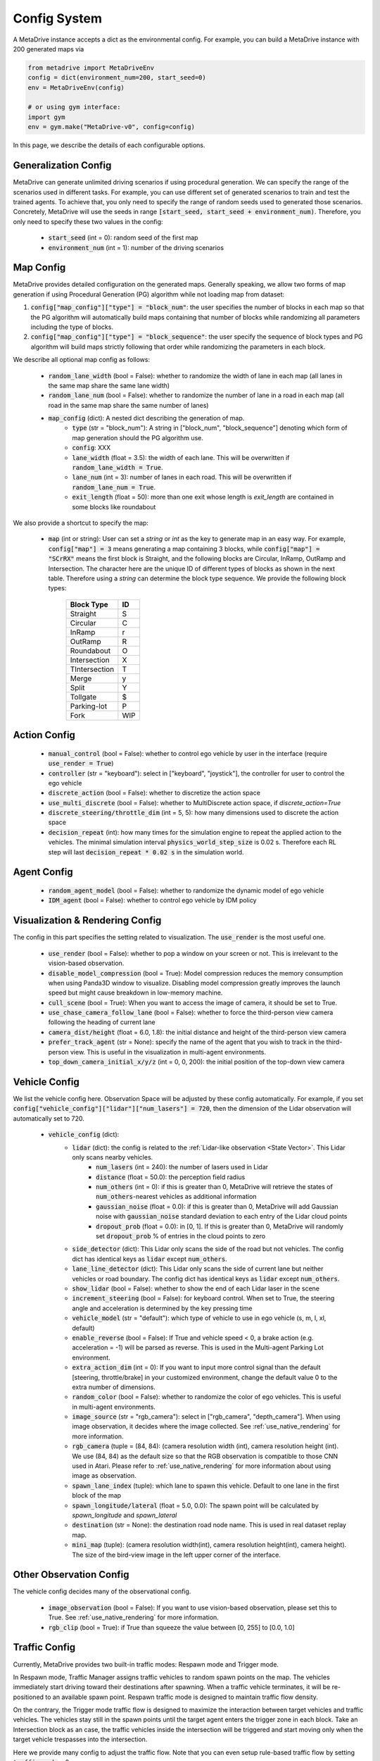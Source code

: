 .. _config_system:

##########################
Config System
##########################

A MetaDrive instance accepts a dict as the environmental config. For example, you can build a MetaDrive instance with 200 generated maps via

.. code-block:: python

    from metadrive import MetaDriveEnv
    config = dict(environment_num=200, start_seed=0)
    env = MetaDriveEnv(config)

    # or using gym interface:
    import gym
    env = gym.make("MetaDrive-v0", config=config)

In this page, we describe the details of each configurable options.


Generalization Config
########################

MetaDrive can generate unlimited driving scenarios if using procedural generation.
We can specify the range of the scenarios used in different tasks.
For example, you can use different set of generated scenarios to train and test the trained agents.
To achieve that, you only need to specify the range of random seeds used to generated those scenarios.
Concretely, MetaDrive will use the seeds in range :code:`[start_seed, start_seed + environment_num)`.
Therefore, you only need to specify these two values in the config:

    - :code:`start_seed` (int = 0): random seed of the first map
    - :code:`environment_num` (int = 1): number of the driving scenarios



Map Config
#############

MetaDrive provides detailed configuration on the generated maps. Generally speaking, we allow two forms of map generation if using Procedural Generation (PG) algorithm while not loading map from dataset:

1. :code:`config["map_config"]["type"] = "block_num"`: the user specifies the number of blocks in each map so that the PG algorithm will automatically build maps containing that number of blocks while randomizing all parameters including the type of blocks.
2. :code:`config["map_config"]["type"] = "block_sequence"`: the user specify the sequence of block types and PG algorithm will build maps strictly following that order while randomizing the parameters in each block.

We describe all optional map config as follows:

    - :code:`random_lane_width` (bool = False): whether to randomize the width of lane in each map (all lanes in the same map share the same lane width)
    - :code:`random_lane_num` (bool = False): whether to randomize the number of lane in a road in each map (all road in the same map share the same number of lanes)
    - :code:`map_config` (dict): A nested dict describing the generation of map.
        - :code:`type` (str = "block_num"): A string in ["block_num", "block_sequence"] denoting which form of map generation should the PG algorithm use.
        - :code:`config`: XXX
        - :code:`lane_width` (float = 3.5): the width of each lane. This will be overwritten if :code:`random_lane_width = True`.
        - :code:`lane_num` (int = 3): number of lanes in each road. This will be overwritten if :code:`random_lane_num = True`.
        - :code:`exit_length` (float = 50): more than one exit whose length is *exit_length* are contained in some blocks like roundabout


We also provide a shortcut to specify the map:

    -   :code:`map` (int or string): User can set a *string* or *int* as the key to generate map in an easy way. For example, :code:`config["map"] = 3` means generating a map containing 3 blocks, while :code:`config["map"] = "SCrRX"` means the first block is Straight, and the following blocks are Circular, InRamp, OutRamp and Intersection. The character here are the unique ID of different types of blocks as shown in the next table. Therefore using a *string* can determine the block type sequence.
        We provide the following block types:

            +---------------+-----------+
            | Block Type    |    ID     |
            +===============+===========+
            | Straight      |     S     |
            +---------------+-----------+
            | Circular      |     C     |
            +---------------+-----------+
            | InRamp        |     r     |
            +---------------+-----------+
            | OutRamp       |     R     |
            +---------------+-----------+
            | Roundabout    |     O     |
            +---------------+-----------+
            | Intersection  |     X     |
            +---------------+-----------+
            | TIntersection |     T     |
            +---------------+-----------+
            | Merge         |     y     |
            +---------------+-----------+
            | Split         |     Y     |
            +---------------+-----------+
            | Tollgate      |     $     |
            +---------------+-----------+
            | Parking-lot   |     P     |
            +---------------+-----------+
            | Fork          |    WIP    |
            +---------------+-----------+






Action Config
##############

    - :code:`manual_control` (bool = False): whether to control ego vehicle by user in the interface (require :code:`use_render = True`)
    - :code:`controller` (str = "keyboard"): select in ["keyboard", "joystick"], the controller for user to control the ego vehicle
    - :code:`discrete_action` (bool = False): whether to discretize the action space
    - :code:`use_multi_discrete` (bool = False): whether to MultiDiscrete action space, if `discrete_action=True`
    - :code:`discrete_steering/throttle_dim` (int = 5, 5): how many dimensions used to discrete the action space
    - :code:`decision_repeat` (int): how many times for the simulation engine to repeat the applied action to the vehicles. The minimal simulation interval :code:`physics_world_step_size` is 0.02 s. Therefore each RL step will last :code:`decision_repeat * 0.02 s` in the simulation world.



Agent Config
#############

    - :code:`random_agent_model` (bool = False): whether to randomize the dynamic model of ego vehicle
    - :code:`IDM_agent` (bool = False): whether to control ego vehicle by IDM policy





Visualization & Rendering Config
##################################

The config in this part specifies the setting related to visualization. The :code:`use_render` is the most useful one.

    - :code:`use_render` (bool = False): whether to pop a window on your screen or not. This is irrelevant to the vision-based observation.
    - :code:`disable_model_compression` (bool = True): Model compression reduces the memory consumption when using Panda3D window to visualize. Disabling model compression greatly improves the launch speed but might cause breakdown in low-memory machine.
    - :code:`cull_scene` (bool = True): When you want to access the image of camera, it should be set to True.
    - :code:`use_chase_camera_follow_lane` (bool = False): whether to force the third-person view camera following the heading of current lane
    - :code:`camera_dist/height` (float = 6.0, 1.8): the initial distance and height of the third-person view camera
    - :code:`prefer_track_agent` (str = None): specify the name of the agent that you wish to track in the third-person view. This is useful in the visualization in multi-agent environments.
    - :code:`top_down_camera_initial_x/y/z` (int = 0, 0, 200): the initial position of the top-down view camera


Vehicle Config
################

We list the vehicle config here. Observation Space will be adjusted by these config automatically. For example, if you set :code:`config["vehicle_config"]["lidar"]["num_lasers"] = 720`, then the dimension of the Lidar observation will automatically set to 720.

    - :code:`vehicle_config` (dict):
        - :code:`lidar` (dict): the config is related to the :ref:`Lidar-like observation <State Vector>`. This Lidar only scans nearby vehicles.
            - :code:`num_lasers` (int = 240): the number of lasers used in Lidar
            - :code:`distance` (float = 50.0): the perception field radius
            - :code:`num_others` (int = 0): if this is greater than 0, MetaDrive will retrieve the states of :code:`num_others`-nearest vehicles as additional information
            - :code:`gaussian_noise` (float = 0.0): if this is greater than 0, MetaDrive will add Gaussian noise with :code:`gaussian_noise` standard deviation to each entry of the Lidar cloud points
            - :code:`dropout_prob` (float = 0.0): in [0, 1]. If this is greater than 0, MetaDrive will randomly set :code:`dropout_prob` % of entries in the cloud points to zero
        - :code:`side_detector` (dict): This Lidar only scans the side of the road but not vehicles. The config dict has identical keys as :code:`lidar` except :code:`num_others`.
        - :code:`lane_line_detector` (dict): This Lidar only scans the side of current lane but neither vehicles or road boundary. The config dict has identical keys as :code:`lidar` except :code:`num_others`.
        - :code:`show_lidar` (bool = False): whether to show the end of each Lidar laser in the scene
        - :code:`increment_steering` (bool = False): for keyboard control. When set to True, the steering angle and acceleration is determined by the key pressing time
        - :code:`vehicle_model` (str = "default"): which type of vehicle to use in ego vehicle (s, m, l, xl, default)
        - :code:`enable_reverse` (bool = False): If True and vehicle speed < 0, a brake action (e.g. acceleration = -1) will be parsed as reverse. This is used in the Multi-agent Parking Lot environment.
        - :code:`extra_action_dim` (int = 0): If you want to input more control signal than the default [steering, throttle/brake] in your customized environment, change the default value 0 to the extra number of dimensions.
        - :code:`random_color` (bool = False): whether to randomize the color of ego vehicles. This is useful in multi-agent environments.
        - :code:`image_source` (str = "rgb_camera"): select in ["rgb_camera", "depth_camera"]. When using image observation, it decides where the image collected. See :ref:`use_native_rendering` for more information.
        - :code:`rgb_camera` (tuple = (84, 84): (camera resolution width (int), camera resolution height (int). We use (84, 84) as the default size so that the RGB observation is compatible to those CNN used in Atari. Please refer to :ref:`use_native_rendering` for more information about using image as observation.
        - :code:`spawn_lane_index` (tuple): which lane to spawn this vehicle. Default to one lane in the first block of the map
        - :code:`spawn_longitude/lateral` (float = 5.0, 0.0): The spawn point will be calculated by *spawn_longitude* and *spawn_lateral*
        - :code:`destination` (str = None): the destination road node name. This is used in real dataset replay map.
        - :code:`mini_map` (tuple): (camera resolution width(int), camera resolution height(int), camera height). The size of the bird-view image in the left upper corner of the interface.





Other Observation Config
##########################

The vehicle config decides many of the observational config.

    - :code:`image_observation` (bool = False): If you want to use vision-based observation, please set this to True. See :ref:`use_native_rendering` for more information.
    - :code:`rgb_clip` (bool = True): if True than squeeze the value between \[0, 255\] to \[0.0, 1.0\]

Traffic Config
##################################


Currently, MetaDrive provides two built-in traffic modes: Respawn mode and Trigger mode.


In Respawn mode, Traffic Manager assigns traffic vehicles to random spawn points on the map.
The vehicles immediately start driving toward their destinations after spawning.
When a traffic vehicle terminates, it will be re-positioned to an available spawn point.
Respawn traffic mode is designed to maintain traffic flow density.

On the contrary, the Trigger mode traffic flow is designed to maximize the interaction between target vehicles and traffic vehicles.
The vehicles stay still in the spawn points until the target agent enters the trigger zone in each block.
Take an Intersection block as an case, the traffic vehicles inside the intersection will be triggered and start moving only when the target vehicle trespasses into the intersection.

Here we provide many config to adjust the traffic flow. Note that you can even setup rule-based traffic flow by setting :code:`traffic_mode` > 0.


    - :code:`traffic_density` (float = 0.1): number of traffic vehicles per 10 meter per lane
    - :code:`traffic_mode` (str = "Trigger"): select in ["Trigger", "Respawn"]
    - :code:`random_traffic` (bool = False): If set to False, each driving scenario will have deterministic traffic flow. Otherwise the traffic generation will not be controlled by current seed and provide various traffic flow even in the same road network.


Multi-agent Config
##################


    - :code:`num_agents` (int = 1): the number of agent that are controllable by RL policies
    - :code:`is_multi_agent` (bool = False): set this to True if in multi-agent training (default to True in MA)
    - :code:`allow_respawn` (bool = False): whether allow (default to True in MA)
    - :code:`delay_done` (int = 0): how many environmental steps for the agent to stay static as an obstacle after it is terminated (default to 25 in MA)
    - :code:`horizon` (int = None): The maximum length of each episode. Set to None to remove constraint. (default to 1000 in MA, see :ref:`Multi-agent Environments`)



Reward, Cost and Termination Function Config
##############################################

There are a lot of coefficients to describe the reward function and cost function.
You can adjust the default reward function or design your own functions.
Please refer to :ref:`Reward Function`, :ref:`Cost Function` and :ref:`Termination Function` for more information.


Engine Config
################

This is the engine core config of MetaDrive, including physics engine, window size and so on.
We don't suggest to modify this part if you are not confident on what you are doing.

    - :code:`window_size` (tuple): width and height of interface window. Default is (1200, 900).
    - :code:`physics_world_step_size` (float = 0.02): the minimum time interval between two time steps of bullet physics engine.
    - :code:`show_fps` (bool = True): Turn on/ turn off the frame rater.
    - :code:`debug_physics_world` (bool = False): if True then only render physics world without model
    - :code:`debug_static_world` (bool = True): if True then merge the static world and dynamic world to one world and render this world
    - :code:`pstats` (bool = False): if True then use Panda3D built-in debug tool to profile the program
    - :code:`global_light` (bool = False): True to enable global light. It will consume more computation resource to render.
    - :code:`debug` (bool = False): for developing use, draw the scene with bounding box


Default Config
################

The default config dicts are widely spread in many files. The basic config about some general setting is provided in the `BaseEnv Class <https://github.com/metadriverse/metadrive/blob/main/metadrive/envs/base_env.py>`_.
More detailed config is provided in the `MetaDriveEnv Class <https://github.com/metadriverse/metadrive/blob/main/metadrive/envs/metadrive_env.py>`_.
Besides, for `SafeMetaDriveEnv Class <https://github.com/metadriverse/metadrive/blob/main/metadrive/envs/safe_metadrive_env.py>`_
and `MultiAgentMetaDrive Class <https://github.com/metadriverse/metadrive/blob/main/metadrive/envs/marl_envs/multi_agent_metadrive.py>`_
there also have many task-specified config. Please feel free to open issues if you have any question about the environmental settings!



